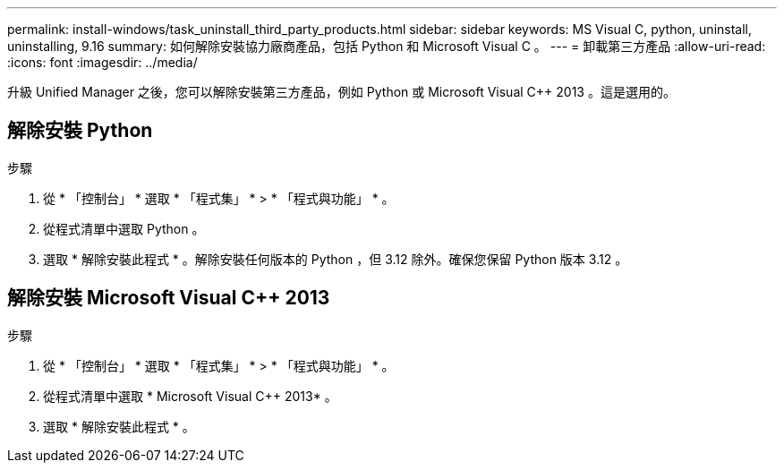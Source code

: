 ---
permalink: install-windows/task_uninstall_third_party_products.html 
sidebar: sidebar 
keywords: MS Visual C++, python, uninstall, uninstalling, 9.16 
summary: 如何解除安裝協力廠商產品，包括 Python 和 Microsoft Visual C++ 。 
---
= 卸載第三方產品
:allow-uri-read: 
:icons: font
:imagesdir: ../media/


[role="lead"]
升級 Unified Manager 之後，您可以解除安裝第三方產品，例如 Python 或 Microsoft Visual C++ 2013 。這是選用的。



== 解除安裝 Python

.步驟
. 從 * 「控制台」 * 選取 * 「程式集」 * > * 「程式與功能」 * 。
. 從程式清單中選取 Python 。
. 選取 * 解除安裝此程式 * 。解除安裝任何版本的 Python ，但 3.12 除外。確保您保留 Python 版本 3.12 。




== 解除安裝 Microsoft Visual C++ 2013

.步驟
. 從 * 「控制台」 * 選取 * 「程式集」 * > * 「程式與功能」 * 。
. 從程式清單中選取 * Microsoft Visual C++ 2013* 。
. 選取 * 解除安裝此程式 * 。

